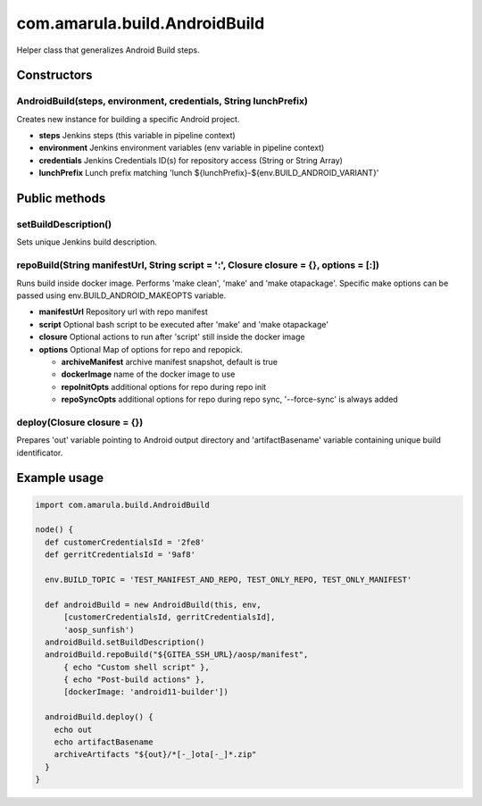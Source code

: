 com.amarula.build.AndroidBuild
*******************************

.. container:: toc-macro client-side-toc-macro conf-macro output-block

Helper class that generalizes Android Build steps.

.. _com.amarula.build.AndroidBuild-Constructors:

Constructors
============

.. _com.amarula.build.AndroidBuild-AndroidBuild(steps,environment,credentials,StringlunchPrefix):

AndroidBuild(steps, environment, credentials, String lunchPrefix)
-----------------------------------------------------------------

Creates new instance for building a specific Android project.

-  **steps** Jenkins steps (this variable in pipeline context)
-  **environment** Jenkins environment variables (env variable in pipeline context)
-  **credentials** Jenkins Credentials ID(s) for repository access (String or String Array)
-  **lunchPrefix** Lunch prefix matching 'lunch ${lunchPrefix}-${env.BUILD_ANDROID_VARIANT}'

.. _com.amarula.build.AndroidBuild-Publicmethods:

Public methods
==============

.. _com.amarula.build.AndroidBuild-setBuildDescription():

setBuildDescription()
---------------------

Sets unique Jenkins build description.

.. _com.amarula.build.AndroidBuild-repoBuild(StringmanifestUrl,Stringscript=':',Closureclosure={},options=[:]):

repoBuild(String manifestUrl, String script = ':', Closure closure = {}, options = [:])
---------------------------------------------------------------------------------------

Runs build inside docker image. Performs 'make clean', 'make' and 'make otapackage'. Specific make options can be passed using env.BUILD_ANDROID_MAKEOPTS variable.

-  **manifestUrl** Repository url with repo manifest
-  **script** Optional bash script to be executed after 'make' and 'make otapackage'
-  **closure** Optional actions to run after 'script' still inside the docker image
-  **options** Optional Map of options for repo and repopick.

   -  **archiveManifest** archive manifest snapshot, default is true
   -  **dockerImage** name of the docker image to use
   -  **repoInitOpts** additional options for repo during repo init
   -  **repoSyncOpts** additional options for repo during repo sync, '--force-sync' is always added

.. _com.amarula.build.AndroidBuild-deploy(Closureclosure={}):

deploy(Closure closure = {})
----------------------------

Prepares 'out' variable pointing to Android output directory and 'artifactBasename' variable containing unique build identificator.

.. _com.amarula.build.AndroidBuild-Exampleusage:

Example usage
=============

.. container:: code panel pdl conf-macro output-block

   .. container:: codeContent panelContent pdl

      .. code:: syntaxhighlighter-pre

         import com.amarula.build.AndroidBuild

         node() {
           def customerCredentialsId = '2fe8'
           def gerritCredentialsId = '9af8'

           env.BUILD_TOPIC = 'TEST_MANIFEST_AND_REPO, TEST_ONLY_REPO, TEST_ONLY_MANIFEST'

           def androidBuild = new AndroidBuild(this, env,
               [customerCredentialsId, gerritCredentialsId],
               'aosp_sunfish')
           androidBuild.setBuildDescription()
           androidBuild.repoBuild("${GITEA_SSH_URL}/aosp/manifest",
               { echo "Custom shell script" },
               { echo "Post-build actions" },
               [dockerImage: 'android11-builder'])

           androidBuild.deploy() {
             echo out
             echo artifactBasename
             archiveArtifacts "${out}/*[-_]ota[-_]*.zip"
           }
         }
